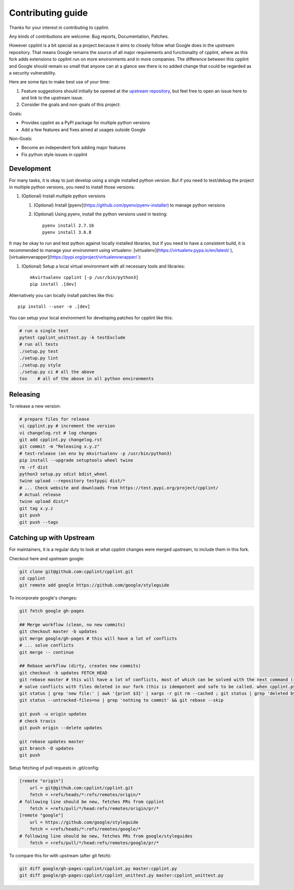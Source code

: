 Contributing guide
==================

Thanks for your interest in contributing to cpplint.

Any kinds of contributions are welcome: Bug reports, Documentation, Patches.

However cpplint is a bit special as a project because it aims to closely follow what Google does in the upstream repository.
That means Google remains the source of all major requirements and functionality of cpplint, where as this fork adds extensions to cpplint run on more environments and in more companies.
The difference between this cpplint and Google should remain so small that anyone can at a glance see there is no added change that could be regarded as a security vulnerability.

Here are some tips to make best use of your time:

1. Feature suggestions should initially be opened at the `upstream repository <https://github.com/google/styleguide>`_, but feel free to open an issue here to and link to the upstream issue.

2. Consider the goals and non-goals of this project:

Goals:

* Provides cpplint as a PyPI package for multiple python versions
* Add a few features and fixes aimed at usages outside Google

Non-Goals:

* Become an independent fork adding major features
* Fix python style issues in cpplint


Development
-----------

For many tasks, it is okay to just develop using a single installed python version. But if you need to test/debug the project in multiple python versions, you need to install those versions::

1. (Optional) Install multiple python versions

   1. (Optional) Install [pyenv](https://github.com/pyenv/pyenv-installer) to manage python versions
   2. (Optional) Using pyenv, install the python versions used in testing::

        pyenv install 2.7.16
        pyenv install 3.6.8

It may be okay to run and test python against locally installed libraries, but if you need to have a consistent build, it is recommended to manage your environment using virtualenv: [virtualenv](https://virtualenv.pypa.io/en/latest/ ), [virtualenvwrapper](https://pypi.org/project/virtualenvwrapper/ ):

1. (Optional) Setup a local virtual environment with all necessary tools and libraries::

      mkvirtualenv cpplint [-p /usr/bin/python3]
      pip install .[dev]

Alternatively you can locally install patches like this::

    pip install --user -e .[dev]

You can setup your local environment for developing patches for cpplint like this:

.. code-block:: bash

    # run a single test
    pytest cpplint_unittest.py -k testExclude
    # run all tests
    ./setup.py test
    ./setup.py lint
    ./setup.py style
    ./setup.py ci # all the above
    tox    # all of the above in all python environments

Releasing
---------

To release a new version:

.. code-block:: bash

    # prepare files for release
    vi cpplint.py # increment the version
    vi changelog.rst # log changes
    git add cpplint.py changelog.rst
    git commit -m "Releasing x.y.z"
    # test-release (on env by mkvirtualenv -p /usr/bin/python3)
    pip install --upgrade setuptools wheel twine
    rm -rf dist
    python3 setup.py sdist bdist_wheel
    twine upload --repository testpypi dist/*
    # ... Check website and downloads from https://test.pypi.org/project/cpplint/
    # Actual release
    twine upload dist/*
    git tag x.y.z
    git push
    git push --tags


Catching up with Upstream
-------------------------

For maintainers, it is a regular duty to look at what cpplint changes were merged upstream, to include them in this fork.

Checkout here and upstream google:

.. code-block:: bash

    git clone git@github.com:cpplint/cpplint.git
    cd cpplint
    git remote add google https://github.com/google/styleguide

To incorporate google's changes:

.. code-block:: bash

    git fetch google gh-pages

    ## Merge workflow (clean, no new commits)
    git checkout master -b updates
    git merge google/gh-pages # this will have a lot of conflicts
    # ... solve conflicts
    git merge -- continue
    
    ## Rebase workflow (dirty, creates new commits)
    git checkout -b updates FETCH_HEAD
    git rebase master # this will have a lot of conflicts, most of which can be solved with the next command (run repeatedly)
    # solve conflicts with files deleted in our fork (this is idempotent and safe to be called. when cpplint.py has conflicts, it will do nothing)
    git status | grep 'new file:' | awk '{print $3}' | xargs -r git rm --cached ; git status | grep 'deleted by us' | awk '{print $4}' | xargs -r git rm
    git status --untracked-files=no | grep 'nothing to commit' && git rebase --skip

    git push -u origin updates
    # check travis
    git push origin --delete updates

    git rebase updates master
    git branch -D updates
    git push

Setup fetching of pull requests in .git/config:

.. code-block:: bash

    [remote "origin"]
    	url = git@github.com:cpplint/cpplint.git
    	fetch = +refs/heads/*:refs/remotes/origin/*
    # following line should be new, fetches PRs from cpplint
    	fetch = +refs/pull/*/head:refs/remotes/origin/pr/*
    [remote "google"]
    	url = https://github.com/google/styleguide
    	fetch = +refs/heads/*:refs/remotes/google/*
    # following line should be new, fetches PRs from google/styleguides
    	fetch = +refs/pull/*/head:refs/remotes/google/pr/*


To compare this for with upstream (after git fetch):

.. code-block:: bash

    git diff google/gh-pages:cpplint/cpplint.py master:cpplint.py
    git diff google/gh-pages:cpplint/cpplint_unittest.py master:cpplint_unittest.py
